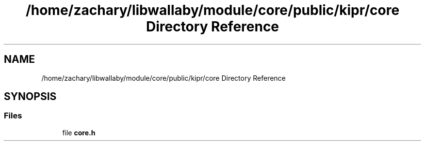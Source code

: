 .TH "/home/zachary/libwallaby/module/core/public/kipr/core Directory Reference" 3 "Mon Sep 12 2022" "Version 1.0.0" "libkipr" \" -*- nroff -*-
.ad l
.nh
.SH NAME
/home/zachary/libwallaby/module/core/public/kipr/core Directory Reference
.SH SYNOPSIS
.br
.PP
.SS "Files"

.in +1c
.ti -1c
.RI "file \fBcore\&.h\fP"
.br
.in -1c
